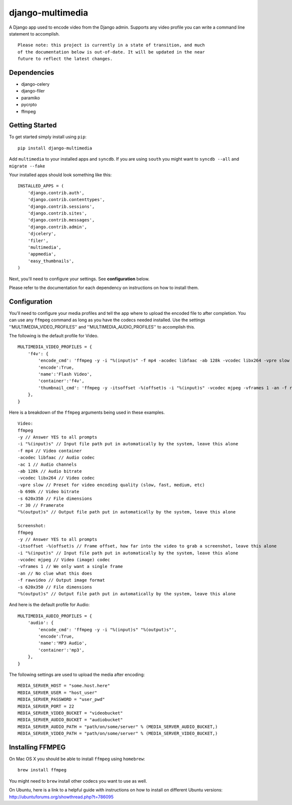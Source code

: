 django-multimedia
=================

A Django app used to encode video from the Django admin. Supports any video
profile you can write a command line statement to accomplish.
::
   Please note: this project is currently in a state of transition, and much
   of the documentation below is out-of-date. It will be updated in the near
   future to reflect the latest changes.

Dependencies
------------

- django-celery
- django-filer
- paramiko
- pycrpto
- ffmpeg

Getting Started
---------------

To get started simply install using ``pip``:
::
    pip install django-multimedia

Add ``multimedia`` to your installed apps and ``syncdb``.  If you are using ``south`` you might want to ``syncdb --all`` and ``migrate --fake``

Your installed apps should look something like this:
::
	INSTALLED_APPS = (
	    'django.contrib.auth',
	    'django.contrib.contenttypes',
	    'django.contrib.sessions',
	    'django.contrib.sites',
	    'django.contrib.messages',
	    'django.contrib.admin',
	    'djcelery',
	    'filer',
	    'multimedia',
	    'appmedia',
	    'easy_thumbnails',
	)

Next, you'll need to configure your settings. See **configuration** below.

Please refer to the documentation for each dependency on instructions on how to install them.

Configuration
-------------

You'll need to configure your media profiles and tell the app where to upload the encoded file to after completion.  You can use any ``ffmpeg`` command as long as you have the codecs needed installed.  Use the settings ''MULTIMEDIA_VIDEO_PROFILES'' and ''MULTIMEDIA_AUDIO_PROFILES''  to accomplish this.  

The following is the default profile for Video.
::
    MULTIMEDIA_VIDEO_PROFILES = {
        'f4v': {
            'encode_cmd': 'ffmpeg -y -i "%(input)s" -f mp4 -acodec libfaac -ab 128k -vcodec libx264 -vpre slow -b 690k -ac 1 -s 620x350 -r 30 "%(output)s"',
            'encode':True,
            'name':'Flash Video',
            'container':'f4v',
            'thumbnail_cmd': 'ffmpeg -y -itsoffset -%(offset)s -i "%(input)s" -vcodec mjpeg -vframes 1 -an -f rawvideo -s 620x350 "%(output)s"'
        },
    }

Here is a breakdown of the ``ffmpeg`` arguments being used in these examples.
::
    Video: 
    ffmpeg 
    -y // Answer YES to all prompts
    -i "%(input)s" // Input file path put in automatically by the system, leave this alone
    -f mp4 // Video container
    -acodec libfaac // Audio codec
    -ac 1 // Audio channels 
    -ab 128k // Audio bitrate
    -vcodec libx264 // Video codec
    -vpre slow // Preset for video encoding quality (slow, fast, medium, etc)
    -b 690k // Video bitrate
    -s 620x350 // File dimensions
    -r 30 // Framerate
    "%(output)s" // Output file path put in automatically by the system, leave this alone

    Screenshot: 
    ffmpeg 
    -y // Answer YES to all prompts
    -itsoffset -%(offset)s // Frame offset, how far into the video to grab a screenshot, leave this alone
    -i "%(input)s" // Input file path put in automatically by the system, leave this alone
    -vcodec mjpeg // Video (image) codec
    -vframes 1 // We only want a single frame
    -an // No clue what this does
    -f rawvideo // Output image format
    -s 620x350 // File dimensions
    "%(output)s" // Output file path put in automatically by the system, leave this alone

And here is the default profile for Audio:
::
    MULTIMEDIA_AUDIO_PROFILES = {
        'audio': {
            'encode_cmd': 'ffmpeg -y -i "%(input)s" "%(output)s"',
            'encode':True,
            'name':'MP3 Audio',
            'container':'mp3',
        },
    }

The following settings are used to upload the media after encoding:
::
    MEDIA_SERVER_HOST = "some.host.here"
    MEDIA_SERVER_USER = "host_user"
    MEDIA_SERVER_PASSWORD = "user_pwd"
    MEDIA_SERVER_PORT = 22
    MEDIA_SERVER_VIDEO_BUCKET = "videobucket"
    MEDIA_SERVER_AUDIO_BUCKET = "audiobucket"
    MEDIA_SERVER_AUDIO_PATH = "path/on/some/server" % (MEDIA_SERVER_AUDIO_BUCKET,)
    MEDIA_SERVER_VIDEO_PATH = "path/on/some/server" % (MEDIA_SERVER_VIDEO_BUCKET,)
   
Installing FFMPEG
-----------------

On Mac OS X you should be able to install ``ffmpeg`` using ``homebrew``:
::
    brew install ffmpeg

You might need to ``brew`` install other codecs you want to use as well.

On Ubuntu, here is a link to a helpful guide with instructions on how to install on different Ubuntu versions: http://ubuntuforums.org/showthread.php?t=786095
